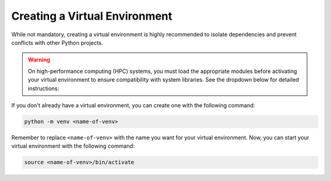 Creating a Virtual Environment
~~~~~~~~~~~~~~~~~~~~~~~~~~~~~~
While not mandatory, creating a virtual environment is highly recommended to isolate
dependencies and prevent conflicts with other Python projects.

.. warning::

    On high-performance computing (HPC) systems, you must load the appropriate modules
    before activating your virtual environment to ensure compatibility with system
    libraries. See the dropdown below for detailed instructions:

    .. dropdown:: HPC Systems

       .. include:: ./hpc_modules.rst


If you don't already have a virtual environment, you can create one with the following
command:

.. code-block:: bash 

   python -m venv <name-of-venv>

Remember to replace ``<name-of-venv>`` with the name you want for your virtual
environment. Now, you can start your virtual environment with the following command: 

.. code-block:: bash 

   source <name-of-venv>/bin/activate

